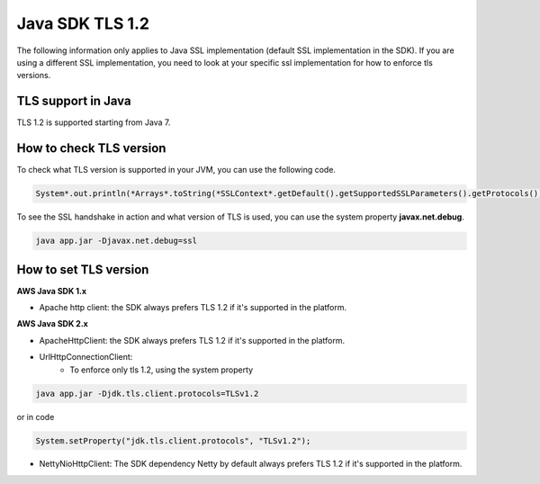 .. Copyright 2010-2019 Amazon.com, Inc. or its affiliates. All Rights Reserved.

   This work is licensed under a Creative Commons Attribution-NonCommercial-ShareAlike 4.0
   International License (the "License"). You may not use this file except in compliance with the
   License. A copy of the License is located at http://creativecommons.org/licenses/by-nc-sa/4.0/.

   This file is distributed on an "AS IS" BASIS, WITHOUT WARRANTIES OR CONDITIONS OF ANY KIND,
   either express or implied. See the License for the specific language governing permissions and
   limitations under the License.

#####################################
Java SDK TLS 1.2
#####################################

.. meta::
   :description: Applies to Java SSL implementation (default SSL implementation in the SDK)Learn how the AWS shared responsibility model applies to data protection in this AWS product or service.
   :keywords:

The following information only applies to Java SSL implementation (default SSL implementation in the SDK). If you are using a different SSL implementation, you need to look at your specific ssl implementation for how to enforce tls versions.

TLS support in Java
===================
TLS 1.2 is supported starting from Java 7.

How to check TLS version
========================
To check what TLS version is supported in your JVM, you can use the following code.

.. code-block:: java

   System*.out.println(*Arrays*.toString(*SSLContext*.getDefault().getSupportedSSLParameters().getProtocols()));

To see the SSL handshake in action and what version of TLS is used, you can use the system property **javax.net.debug**.

.. code-block:: java

   java app.jar -Djavax.net.debug=ssl

How to set TLS version
======================

**AWS Java SDK 1.x**

* Apache http client: the SDK always prefers TLS 1.2 if it's supported in the platform.

**AWS Java SDK 2.x**

* ApacheHttpClient: the SDK always prefers TLS 1.2 if it's supported in the platform.

* UrlHttpConnectionClient:
    * To enforce only tls 1.2, using the system property

.. code-block:: java

   java app.jar -Djdk.tls.client.protocols=TLSv1.2

or in code

.. code-block:: java

   System.setProperty("jdk.tls.client.protocols", "TLSv1.2");

* NettyNioHttpClient: The SDK dependency Netty by default always prefers TLS 1.2 if it's supported in the platform.
